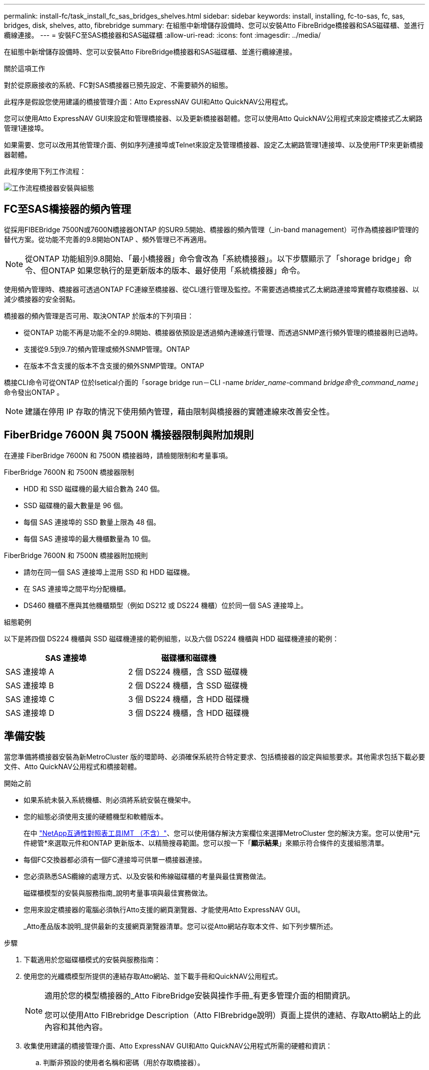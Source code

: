 ---
permalink: install-fc/task_install_fc_sas_bridges_shelves.html 
sidebar: sidebar 
keywords: install, installing, fc-to-sas, fc, sas, bridges, disk, shelves, atto, fibrebridge 
summary: 在組態中新增儲存設備時、您可以安裝Atto FibreBridge橋接器和SAS磁碟櫃、並進行纜線連接。 
---
= 安裝FC至SAS橋接器和SAS磁碟櫃
:allow-uri-read: 
:icons: font
:imagesdir: ../media/


[role="lead"]
在組態中新增儲存設備時、您可以安裝Atto FibreBridge橋接器和SAS磁碟櫃、並進行纜線連接。

.關於這項工作
對於從原廠接收的系統、FC對SAS橋接器已預先設定、不需要額外的組態。

此程序是假設您使用建議的橋接管理介面：Atto ExpressNAV GUI和Atto QuickNAV公用程式。

您可以使用Atto ExpressNAV GUI來設定和管理橋接器、以及更新橋接器韌體。您可以使用Atto QuickNAV公用程式來設定橋接式乙太網路管理1連接埠。

如果需要、您可以改用其他管理介面、例如序列連接埠或Telnet來設定及管理橋接器、設定乙太網路管理1連接埠、以及使用FTP來更新橋接器韌體。

此程序使用下列工作流程：

image::../media/workflow_bridge_installation_and_configuration.gif[工作流程橋接器安裝與組態]



== FC至SAS橋接器的頻內管理

從採用FIBEBridge 7500N或7600N橋接器ONTAP 的SUR9.5開始、橋接器的頻內管理（_in-band management）可作為橋接器IP管理的替代方案。從功能不完善的9.8開始ONTAP 、頻外管理已不再適用。


NOTE: 從ONTAP 功能組別9.8開始、「最小橋接器」命令會改為「系統橋接器」。以下步驟顯示了「shorage bridge」命令、但ONTAP 如果您執行的是更新版本的版本、最好使用「系統橋接器」命令。

使用頻內管理時、橋接器可透過ONTAP FC連線至橋接器、從CLI進行管理及監控。不需要透過橋接式乙太網路連接埠實體存取橋接器、以減少橋接器的安全弱點。

橋接器的頻內管理是否可用、取決ONTAP 於版本的下列項目：

* 從ONTAP 功能不再是功能不全的9.8開始、橋接器依預設是透過頻內連線進行管理、而透過SNMP進行頻外管理的橋接器則已過時。
* 支援從9.5到9.7的頻內管理或頻外SNMP管理。ONTAP
* 在版本不含支援的版本不含支援的頻外SNMP管理。ONTAP


橋接CLI命令可從ONTAP 位於Isetical介面的「sorage bridge run－CLI -name _brider_name_-command _bridge命令_command_name_」命令發出ONTAP 。


NOTE: 建議在停用 IP 存取的情況下使用頻內管理，藉由限制與橋接器的實體連線來改善安全性。



== FiberBridge 7600N 與 7500N 橋接器限制與附加規則

在連接 FiberBridge 7600N 和 7500N 橋接器時，請檢閱限制和考量事項。

.FiberBridge 7600N 和 7500N 橋接器限制
* HDD 和 SSD 磁碟機的最大組合數為 240 個。
* SSD 磁碟機的最大數量是 96 個。
* 每個 SAS 連接埠的 SSD 數量上限為 48 個。
* 每個 SAS 連接埠的最大機櫃數量為 10 個。


.FiberBridge 7600N 和 7500N 橋接器附加規則
* 請勿在同一個 SAS 連接埠上混用 SSD 和 HDD 磁碟機。
* 在 SAS 連接埠之間平均分配機櫃。
* DS460 機櫃不應與其他機櫃類型（例如 DS212 或 DS224 機櫃）位於同一個 SAS 連接埠上。


.組態範例
以下是將四個 DS224 機櫃與 SSD 磁碟機連接的範例組態，以及六個 DS224 機櫃與 HDD 磁碟機連接的範例：

[cols="2*"]
|===
| SAS 連接埠 | 磁碟櫃和磁碟機 


| SAS 連接埠 A | 2 個 DS224 機櫃，含 SSD 磁碟機 


| SAS 連接埠 B | 2 個 DS224 機櫃，含 SSD 磁碟機 


| SAS 連接埠 C | 3 個 DS224 機櫃，含 HDD 磁碟機 


| SAS 連接埠 D | 3 個 DS224 機櫃，含 HDD 磁碟機 
|===


== 準備安裝

當您準備將橋接器安裝為新MetroCluster 版的環節時、必須確保系統符合特定要求、包括橋接器的設定與組態要求。其他需求包括下載必要文件、Atto QuickNAV公用程式和橋接韌體。

.開始之前
* 如果系統未裝入系統機櫃、則必須將系統安裝在機架中。
* 您的組態必須使用支援的硬體機型和軟體版本。
+
在中 https://mysupport.netapp.com/matrix["NetApp互通性對照表工具IMT （不含）"]、您可以使用儲存解決方案欄位來選擇MetroCluster 您的解決方案。您可以使用*元件總管*來選取元件和ONTAP 更新版本、以精簡搜尋範圍。您可以按一下「*顯示結果*」來顯示符合條件的支援組態清單。

* 每個FC交換器都必須有一個FC連接埠可供單一橋接器連接。
* 您必須熟悉SAS纜線的處理方式、以及安裝和佈線磁碟櫃的考量與最佳實務做法。
+
磁碟櫃模型的安裝與服務指南_說明考量事項與最佳實務做法。

* 您用來設定橋接器的電腦必須執行Atto支援的網頁瀏覽器、才能使用Atto ExpressNAV GUI。
+
_Atto產品版本說明_提供最新的支援網頁瀏覽器清單。您可以從Atto網站存取本文件、如下列步驟所述。



.步驟
. 下載適用於您磁碟櫃模式的安裝與服務指南：
. 使用您的光纖橋模型所提供的連結存取Atto網站、並下載手冊和QuickNAV公用程式。
+
[NOTE]
====
適用於您的模型橋接器的_Atto FibreBridge安裝與操作手冊_有更多管理介面的相關資訊。

您可以使用Atto FIBrebridge Description（Atto FIBrebridge說明）頁面上提供的連結、存取Atto網站上的此內容和其他內容。

====
. 收集使用建議的橋接管理介面、Atto ExpressNAV GUI和Atto QuickNAV公用程式所需的硬體和資訊：
+
.. 判斷非預設的使用者名稱和密碼（用於存取橋接器）。
+
您應該變更預設的使用者名稱和密碼。

.. 如果設定橋接器的IP管理、則需要橋接器隨附的保護乙太網路纜線（從橋接器乙太網路管理1連接埠連接至網路）。
.. 如果設定橋接器的IP管理、您需要每個橋接器上的乙太網路管理1連接埠的IP位址、子網路遮罩和閘道資訊。
.. 在您要設定的電腦上停用VPN用戶端。
+
作用中的VPN用戶端會使橋接器的QuickNAV掃描失敗。







== 安裝FC對SAS橋接器和SAS磁碟櫃

在確保系統符合「準備安裝」中的所有要求之後、您就可以安裝新系統。

.關於這項工作
* 兩個站台的磁碟和磁碟櫃組態應相同。
+
如果使用非鏡射Aggregate、則每個站台的磁碟和機櫃組態可能會有所不同。

+

NOTE: 災難恢復群組中的所有磁碟都必須使用相同類型的連線、而且無論用於鏡射或非鏡射Aggregate的磁碟為何、災難恢復群組中的所有節點都必須可見。

* 使用50微米、多重模式光纖纜線的磁碟櫃、FC交換器和備份磁帶設備的最大距離系統連線需求、也適用於Fibre Bridge橋接器。
+
https://hwu.netapp.com["NetApp Hardware Universe"^]

* 同一個儲存堆疊不支援混合使用IOM12模組和IOM3模組。如果您的系統執行支援版本ONTAP 的、同一個儲存堆疊中也支援IOM12模組與IOM6模組的混合。


[NOTE]
====
支援頻內ACP、下列磁碟櫃和FibreBridge 7500N或7600N橋接器無需額外纜線：

* IOM12（DS460C）位於7500N或7600N橋接器後方、ONTAP 搭配使用者為NetApp 9.2及更新版本
* IOM12（DS212C和DS224C）位於7500N或7600N橋接器後方、ONTAP 搭配使用者為NetApp 9.1或更新版本


====

NOTE: 不支援ACP纜線的SAS架構MetroCluster 。



=== 如有必要、可在光纖橋接器7600N上啟用IP連接埠存取

如果您使用ONTAP 9.5版之前的版本、或是打算使用遠端登入或其他IP連接埠傳輸協定和服務（FTP、ExpressNAV、ICMP或QuickNAV）、以頻外存取的方式存取到FibreBridge 7600N橋接器、您可以透過主控台連接埠來啟用存取服務。

.關於這項工作
與 Atto FiberBridge 7500N 橋接器不同、 FiberBridge 7600N 橋接器隨附的所有 IP 連接埠通訊協定和服務均已停用。

從ONTAP 支援橋接器的32個版本開始、就支援橋接器的頻內管理。這表示橋接器可透過ONTAP 連接至橋接器的FC連線、從CLI進行設定和監控。不需要透過橋接式乙太網路連接埠實體存取橋接器、也不需要橋接器使用者介面。

從ONTAP 功能表支援的功能為32、8、8、8、5、2、2、2、3、2、2、2、2、3、2、2、3、2、3、2、3、2、3、2、3、2、

如果您*未*使用頻內管理來管理橋接器、則必須執行此工作。在此情況下、您需要透過乙太網路管理連接埠來設定橋接器。

.步驟
. 將序列纜線連接至光纖橋接器7600N橋接器上的序列連接埠、即可存取橋接器的主控台介面。
. 使用主控台啟用存取服務、然後儲存組態：
+
「et closePort無」

+
「組態設定」

+
「設為封閉連接埠NONE」命令可啟用橋接器上的所有存取服務。

. 如有需要、請發出「設為關閉連接埠」命令來停用服務、並視需要重複執行命令、直到停用所有所需的服務為止：
+
--
「et closePort _service_」

「設為關閉連接埠」命令一次會停用單一服務。

參數`_service_'可以指定為下列其中一項：

** expresssnav
** FTP
** ICMP
** Quicknav
** SNMP
** 遠端登入


您可以使用「Get closePort」命令來檢查是否啟用或停用特定的傳輸協定。

--
. 如果您要啟用SNMP、也必須發出下列命令：
+
「已啟用SNMP」

+
SNMP是唯一需要個別啟用命令的傳輸協定。

. 儲存組態：
+
「組態設定」





=== 設定FC對SAS橋接器

在連接FC至SAS橋接器的模型纜線之前、您必須先在Fibre Bridge軟體中設定設定。

.開始之前
您應該決定是否要使用橋接器的頻內管理。


NOTE: 從ONTAP 功能組別9.8開始、「最小橋接器」命令會改為「系統橋接器」。以下步驟顯示了「shorage bridge」命令、但ONTAP 如果您執行的是更新版本的版本、最好使用「系統橋接器」命令。

.關於這項工作
如果您要使用橋接器的頻內管理、而非IP管理、則可跳過設定乙太網路連接埠和IP設定的步驟、如相關步驟所述。

.步驟
. 將連接埠速度設定為115000個bauds、以設定Atto FibreBridge上的序列主控台連接埠：
+
[listing]
----
get serialportbaudrate
SerialPortBaudRate = 115200

Ready.

set serialportbaudrate 115200

Ready. *
saveconfiguration
Restart is necessary....
Do you wish to restart (y/n) ? y
----
. 如果設定用於頻內管理、請將纜線從FIBRBridge的RS-232序列連接埠連接至個人電腦上的序列（COM）連接埠。
+
序列連線將用於初始組態、然後透過ONTAP 功能區進行頻內管理、並可使用FC連接埠來監控及管理橋接器。

. 如果設定IP管理、請使用乙太網路纜線、將每個橋接器上的乙太網路管理1連接埠連接至網路。
+
在執行ONTAP 版本不超過版本的系統中、頻內管理可透過FC連接埠（而非乙太網路連接埠）存取橋接器。從功能表9.8開始ONTAP 、僅支援頻內管理、且SNMP管理已過時。

+
乙太網路管理1連接埠可讓您快速下載橋接韌體（使用Atto ExpressNAV或FTP管理介面）、並擷取核心檔案和擷取記錄。

. 如果設定IP管理、請依照橋接器機型的_Atto FibreBridge安裝與操作手冊_第2.0節中的程序、為每個橋接器設定乙太網路管理1連接埠。
+
在執行ONTAP 版本不超過版本的系統中、頻內管理可透過FC連接埠（而非乙太網路連接埠）存取橋接器。從功能表9.8開始ONTAP 、僅支援頻內管理、且SNMP管理已過時。

+
執行QuickNAV以設定乙太網路管理連接埠時、只會設定以太網路纜線所連接的乙太網路管理連接埠。例如、如果您也想要設定乙太網路管理2連接埠、則需要將乙太網路纜線連接至連接埠2並執行QuickNAV。

. 設定橋接器。
+
您應該記下您指定的使用者名稱和密碼。

+

NOTE: 請勿在Atto FibreBridge 7600N或7500N上設定時間同步。Atto FIBreBridge 7600N或7500N的時間同步設定為ONTAP 叢集時間、之後橋接器被人發現。它也會每天定期同步一次。使用的時區為GMT,不可變更。

+
.. 如果設定IP管理、請設定橋接器的IP設定。
+
在執行ONTAP 版本不超過版本的系統中、頻內管理可透過FC連接埠（而非乙太網路連接埠）存取橋接器。從功能表9.8開始ONTAP 、僅支援頻內管理、且SNMP管理已過時。

+
若要在不使用QuickNAV公用程式的情況下設定IP位址、您需要連線至FibreBridge。

+
如果使用CLI、您必須執行下列命令：

+
「設定IP位址MP1 IP位址」

+
"et ipsubnetmaskMP1 subnet-mask"

+
"et ipgateway MP1 x x x．x．x"

+
停用了MP1

+
「設定etethernetspeed MP1 1000」

.. 設定橋接器名稱。
+
--
橋接器在MetroCluster 整個支援架構中應各有一個獨特的名稱。

每個站台上一個堆疊群組的橋接名稱範例：

*** bride_a_1a.
*** bride_a_1b
*** bride_B_1a
*** bride_b_1b.


如果使用CLI、您必須執行下列命令：

《et bridgename _bride_name_》

--
.. 如果執行ONTAP 的是S得9.4或更早版本、請在橋接器上啟用SNMP：
+
「已啟用SNMP」

+
在執行ONTAP 版本不超過版本的系統中、頻內管理可透過FC連接埠（而非乙太網路連接埠）存取橋接器。從功能表9.8開始ONTAP 、僅支援頻內管理、且SNMP管理已過時。



. 設定橋接FC連接埠。
+
.. 設定橋接FC連接埠的資料速率/速度。
+
--
支援的FC資料速率取決於您的機型橋接器。

*** FiberBridge 7600N 橋接器最多支援 32 、 16 或 8 Gbps 。
*** FiberBridge 7500N 橋接器支援高達 16 、 8 或 4 Gbps 。



NOTE: 您選取的FCDataRate速度會限制為橋接器連接埠所連接之控制器模組的橋接器和FC連接埠所支援的最大速度。佈線距離不得超過SFP和其他硬體的限制。

如果使用CLI、您必須執行下列命令：

「et FCDataRate _port-number__port-spe__」

--
.. 如果您要設定 FiberBridge 7500N 橋接器、請設定連接埠使用的連線模式以「 PTP 」。
+

NOTE: 設定FIBreBridge 7600N橋接器時、不需要FCConnMode設定。

+
如果使用CLI、您必須執行下列命令：

+
「et FCConnMode _port-number_ PTP」

.. 如果您要設定的是FIBreBridge 7600N或7500N橋接器、則必須設定或停用FC2連接埠。
+
*** 如果您使用第二個連接埠、則必須針對FC2連接埠重複上述子步驟。
*** 如果您不使用第二個連接埠、則必須停用連接埠：
+
「fcportDisable _port-number_」

+
下列範例顯示停用FC連接埠2：

+
[listing]
----
FCPortDisable 2

Fibre Channel Port 2 has been disabled.

----


.. 如果您要設定的是FIBreBridge 7600N或7500N橋接器、請停用未使用的SAS連接埠：
+
--
"AsportDisable _SAS-port_"（停用_SAS-port_）


NOTE: 預設會啟用SAS連接埠A到D。您必須停用未使用的SAS連接埠。

如果只使用SAS連接埠A、則必須停用SAS連接埠B、C和D。下列範例顯示停用SAS連接埠B同樣地、您必須停用SAS連接埠C和D：

[listing]
----
SASPortDisable b

SAS Port B has been disabled.
----
--


. 安全存取橋接器並儲存橋接器的組態。根據ONTAP 系統執行的版本、從下列選項中選擇一個選項。
+
[cols="1,3"]
|===


| 版本ONTAP | 步驟 


 a| 
*《*》（*）9.5或更新版本* ONTAP
 a| 
.. 檢視橋接器的狀態：
+
《龍橋秀》

+
輸出顯示哪個橋接器未受到保護。

.. 保護橋接器：
+
《分子橋樑》





 a| 
*《*》9.4或更早版本* ONTAP
 a| 
.. 檢視橋接器的狀態：
+
《龍橋秀》

+
輸出顯示哪個橋接器未受到保護。

.. 檢查不安全的橋接器連接埠狀態：
+
《資訊》

+
輸出會顯示乙太網路連接埠MP1和MP2的狀態。

.. 如果已啟用乙太網路連接埠MP1、請執行：
+
「設定乙太網路連接埠MP1已停用」

+
如果也啟用乙太網路連接埠MP2、請針對連接埠MP2重複上一個子步驟。

.. 儲存橋接器的組態。
+
您必須執行下列命令：

+
「另存組態」

+
「FirmwareRestart」

+
系統會提示您重新啟動橋接器。



|===
. 完成MetroCluster 支援的功能組態後、請使用「flashimaged」命令檢查您的版本的網路橋接器韌體、如果橋接器未使用支援的最新版本、請更新組態中所有橋接器上的韌體。
+
link:../maintain/index.html["維護MetroCluster 元件"]



.相關資訊
link:task_fb_new_install.html["FC至SAS橋接器的頻內管理"]



=== 將磁碟櫃連接至橋接器

您必須使用正確的FC對SAS橋接器來連接磁碟櫃的纜線。

.選擇
* <<cabling_fb_7600N_7500N_with_iom12,使用IOM12模組、將連接至磁碟櫃的FIBLBridge 7600N或7500N橋接器進行纜線連接>>
* <<cabling_fb_7600N_7500N_with_iom6_iom3,使用IOM6或IOM3模組、將連接至磁碟櫃的FIBiBridge 7600N或7500N橋接器進行纜線連接>>




==== 使用IOM12模組、將連接至磁碟櫃的FIBLBridge 7600N或7500N橋接器進行纜線連接

設定橋接器之後、您可以開始為新系統佈線。

.關於這項工作
若為磁碟櫃、請插入SAS纜線連接器、拉片朝下（位於連接器底部）。

.步驟
. 菊環鏈連接每個堆疊中的磁碟櫃：
+
.. 從堆疊中的邏輯第一個機櫃開始、將IOM A連接埠3連接到下一個機櫃的IOM A連接埠1、直到堆疊中的每個IOM A都連接。
.. 針對IOM B重複上一個子步驟
.. 針對每個堆疊重複上述子步驟。


+
磁碟櫃模型的安裝與服務指南_提供有關菊環鏈式磁碟櫃的詳細資訊。

. 開啟磁碟櫃電源、然後設定磁碟櫃ID。
+
** 您必須重新啟動每個磁碟櫃。
** 每MetroCluster 個EDR群組（包括兩個站台）內的每個SAS磁碟櫃、機櫃ID都必須是唯一的。


. 將磁碟櫃纜線連接至光纖橋接器。
+
.. 對於第一堆磁碟櫃、將第一個磁碟櫃的IOM A纜線連接至光纖橋接器A的SAS連接埠A、並將最後一個磁碟櫃的IOM B纜線連接至光纖橋接器B的SAS連接埠A
.. 如需其他機櫃堆疊、請使用第二個堆疊使用連接埠B、第三個堆疊使用連接埠C、第四個堆疊使用連接埠D、重複上一個步驟。
.. 在佈線期間、只要將以IOM12和IOM3/IOM6模組為基礎的堆疊連接至個別的SAS連接埠、即可將它們連接至同一個橋接器。
+
--

NOTE: 每個堆疊都可以使用不同的IOM機型、但堆疊內的所有磁碟櫃都必須使用相同的機型。

下圖顯示連接至一對FibreBridge 7600N或7500N橋接器的磁碟櫃：

image::../media/mcc_cabling_bridge_and_sas3_stack_with_7500n_and_multiple_stacks.gif[MCC纜線橋接器和SAS3堆疊、內含7500n和多個堆疊]

--






==== 使用IOM6或IOM3模組、將連接至磁碟櫃的FIBiBridge 7600N或7500N橋接器進行纜線連接

設定橋接器之後、您可以開始為新系統佈線。FibreBridge 7600N或7500N橋接器使用Mini-SAS連接器、並支援使用IOM6或IOM3模組的機櫃。

.關於這項工作
iOM3模組不支援使用FIBLIBRIBridge 7600N橋接器。

若為磁碟櫃、請插入SAS纜線連接器、拉片朝下（位於連接器底部）。

.步驟
. 菊環鏈連接每個堆疊中的磁碟櫃。
+
--
.. 對於第一堆磁碟櫃、將IOM纜線連接至第一個磁碟櫃的方形連接埠、連接至光纖橋接器A的SAS連接埠A
.. 對於第一堆磁碟櫃、將最後一個磁碟櫃的IOM B圓形連接埠纜線連接至光纖橋接器B的SAS連接埠A


適用於您的機櫃模型的_安裝與服務指南_提供有關菊環鏈式機櫃的詳細資訊。

https://library.netapp.com/ecm/ecm_download_file/ECMP1119629["適用於DS4243、DS2246、DS4486和DS4246的SAS磁碟櫃安裝與服務指南"^]

下圖顯示一組連接至磁碟櫃堆疊的橋接器：

image::../media/mcc_cabling_bridge_and_sas_stack_with_7500n_and_single_stack.gif[MCC纜線橋接器和SAS堆疊、含7500n和單一堆疊]

--
. 如需其他機櫃堆疊、請重複上述步驟、使用第二個堆疊使用連接埠B、第三個堆疊使用連接埠C、第四個堆疊使用連接埠D。
+
下圖顯示四個連接至一對FibreBridge 7600N或7500N橋接器的堆疊。

+
image::../media/mcc_cabling_bridge_and_sas_stack_with_7500n_four_stacks.gif[MCC佈線橋接器和SAS堆疊、含7500n四個堆疊]





=== 驗證橋接器的連線能力及橋接FC連接埠的纜線連接

您應該確認每個橋接器都能偵測到所有磁碟機、然後將每個橋接器連接至本機FC交換器。

.步驟
. [[step1_bridity]驗證每個橋接器是否能偵測其所連接的所有磁碟機和磁碟櫃：
+
[cols="1,3"]
|===


| 如果您使用... | 然後... 


 a| 
Atto ExpressNAV GUI
 a| 
.. 在支援的網頁瀏覽器中、於瀏覽器方塊中輸入橋接器的IP位址。
+
您會被帶到您輸入IP位址的橋接器Atto FibreBridge首頁、其中有一個連結。

.. 按一下連結、然後輸入您在設定橋接器時所指定的使用者名稱和密碼。
+
橋接器的Atto FIBreBridge狀態頁面會出現、左側會顯示功能表。

.. 按一下*進階*。
.. 使用sastargets命令查看連接的設備，然後單擊* Submit*。




 a| 
序列連接埠連線
 a| 
檢視連線的裝置：

「astargets」

|===
+
輸出會顯示橋接器所連接的裝置（磁碟和磁碟櫃）。輸出線會依序編號、以便您快速計算裝置數量。例如、下列輸出顯示已連接10個磁碟：

+
[listing]
----
Tgt VendorID ProductID        Type        SerialNumber
  0 NETAPP   X410_S15K6288A15 DISK        3QP1CLE300009940UHJV
  1 NETAPP   X410_S15K6288A15 DISK        3QP1ELF600009940V1BV
  2 NETAPP   X410_S15K6288A15 DISK        3QP1G3EW00009940U2M0
  3 NETAPP   X410_S15K6288A15 DISK        3QP1EWMP00009940U1X5
  4 NETAPP   X410_S15K6288A15 DISK        3QP1FZLE00009940G8YU
  5 NETAPP   X410_S15K6288A15 DISK        3QP1FZLF00009940TZKZ
  6 NETAPP   X410_S15K6288A15 DISK        3QP1CEB400009939MGXL
  7 NETAPP   X410_S15K6288A15 DISK        3QP1G7A900009939FNTT
  8 NETAPP   X410_S15K6288A15 DISK        3QP1FY0T00009940G8PA
  9 NETAPP   X410_S15K6288A15 DISK        3QP1FXW600009940VERQ
----
+

NOTE: 如果輸出開頭出現文字「回應截斷」、您可以使用 Telnet 連線到橋接器、然後輸入相同的命令來查看所有輸出。

. 確認命令輸出顯示橋接器已連接至堆疊中應連接的所有磁碟和磁碟櫃。
+
[cols="1,3"]
|===


| 如果輸出是... | 然後... 


 a| 
正確
 a| 
重複 <<step1_bridge,步驟1.>> 每個剩餘的橋接器。



 a| 
不正確
 a| 
.. 重複佈線、檢查SAS纜線是否鬆脫或修正SAS纜線。
+
<<將磁碟櫃連接至橋接器>>

.. 重複 <<step1_bridge,步驟1.>>。


|===
. 使用表中的佈線來連接每個橋接器與本機FC交換器、以利設定和交換器機型、以及FC對SAS橋接器機型：
+

IMPORTANT: 在完成分區之前、請勿使用光纖橋接器7500N上的第二個FC連接埠連線。

+
請參閱ONTAP 您的版本的《連接埠指派》。

. 在合作夥伴網站的橋上重複上述步驟。


.相關資訊
link:concept_port_assignments_for_fc_switches_when_using_ontap_9_1_and_later.html["FC交換器的連接埠指派（使用ONTAP 版本不含更新版本）"]

當您在使用ONTAP 更新版本的版本時、使用纜線連接FC交換器時、必須確認您使用的是指定的連接埠指派。



== 保護或取消保護光纖橋接器

若要在橋接器上輕鬆停用可能不安全的乙太網路傳輸協定、請先從ONTAP 版本資訊9.5開始、確保橋接器安全無虞。這會停用橋接器的乙太網路連接埠。您也可以重新啟用乙太網路存取。

.關於這項工作
* 保護橋接器會停用橋接器上的Telnet及其他IP連接埠傳輸協定與服務（FTP、ExpressNAV、ICMP或QuickNAV）。
* 本程序使用ONTAP 從ONTAP 版本資訊（從版本資訊9.5開始提供）的使用畫面提示進行頻外管理。
+
如果不使用頻外管理、您可以從橋接CLI發出命令。

* 可以使用「unsecurebridge」命令來重新啟用乙太網路連接埠。
* 在NetApp 9.7及更早版本中、在Atto FibreBridge上執行「Recurebridge」命令可能無法正確更新合作夥伴叢集上的橋接器狀態。ONTAP如果發生這種情況、請從合作夥伴叢集執行「Recurebridge」命令。



NOTE: 從ONTAP 功能組別9.8開始、「最小橋接器」命令會改為「系統橋接器」。以下步驟顯示了「shorage bridge」命令、但ONTAP 如果您執行的是更新版本的版本、最好使用「系統橋接器」命令。

.步驟
. 從包含橋接器的叢集的驗證提示字元、ONTAP 保護或取消橋接器的安全。
+
** 下列命令可保護bridge _a_1：
+
「cluster _a>儲存橋接器run－CLI -bridge bridge bridge bridge _a_1－command securebridge」

** 下列命令會取消bridge _a_1的安全保護：
+
「cluster _a>儲存橋接器run－CLI -bridge bridge bridge bridge _a_1－command unsecurebridge」



. 在包含橋接器的叢集的系統提示字元中ONTAP 、儲存橋接器組態：
+
「torage bridge run－CLI -bridge _bridge-name_－command saveconfigur態」

+
下列命令可保護bridge _a_1：

+
「叢集_a>儲存橋接器執行CLI -橋接器_a_1 -command Saveconfiguronfigures'

. 在ONTAP 包含橋接器的叢集的畫面提示中、重新啟動橋接器的韌體：
+
「torage bridge run－CLI bridge _bridge-name_－command firmwarerestart」

+
下列命令可保護bridge _a_1：

+
「cluster _a>儲存橋接器run－CLI -bridge bridge bridge bridge _a_1－command firmwarerestart」



